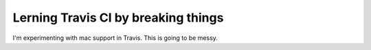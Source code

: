 Lerning Travis CI by breaking things
====================================

I'm experimenting with mac support in Travis.  This is going to be messy.
